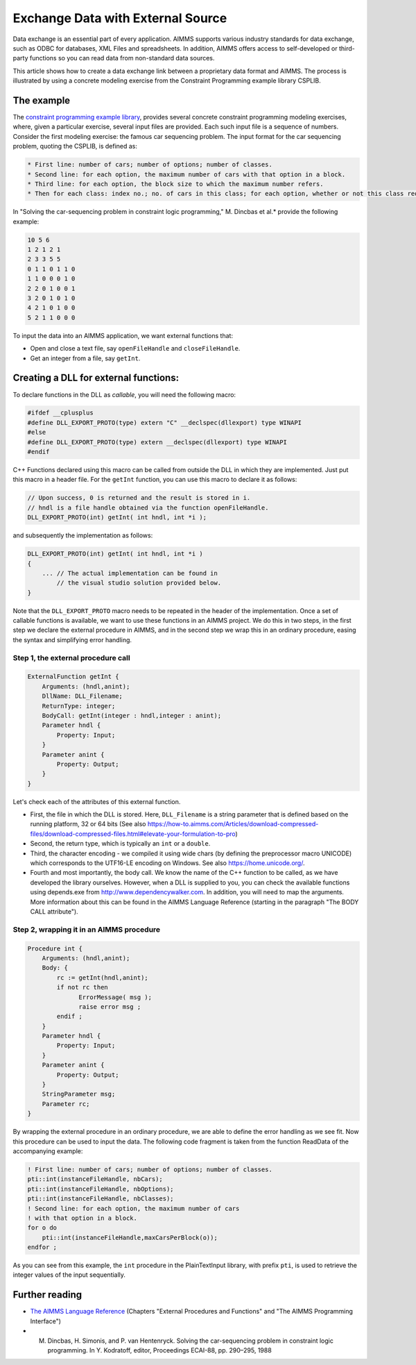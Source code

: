 Exchange Data with External Source
========================================

.. meta::
   :description: How to link data from an external data source in AIMMS models.
   :keywords: link, exchange, external, import, source



Data exchange is an essential part of every application. AIMMS supports various industry standards for data exchange, such as ODBC for databases, XML Files and spreadsheets. In addition, AIMMS offers access to self-developed or third-party functions so you can read data from non-standard data sources.

This article shows how to create a data exchange link between a proprietary data format and AIMMS. The process is illustrated by using a concrete modeling exercise from the Constraint Programming example library CSPLIB.  

The example
-----------

The `constraint programming example library <http://www.csplib.org>`_, provides several concrete constraint programming modeling exercises, where, given a particular exercise, several input files are provided. Each such input file is a sequence of numbers. Consider the first modeling exercise: the famous car sequencing problem. The input format for the car sequencing problem, quoting the CSPLIB, is defined as:


.. code-block:: none

    * First line: number of cars; number of options; number of classes.
    * Second line: for each option, the maximum number of cars with that option in a block.
    * Third line: for each option, the block size to which the maximum number refers.
    * Then for each class: index no.; no. of cars in this class; for each option, whether or not this class requires it (1 or 0).


In "Solving the car-sequencing problem in constraint logic programming," M. Dincbas et al.* provide the following example:

.. code-block:: none

    10 5 6
    1 2 1 2 1
    2 3 3 5 5
    0 1 1 0 1 1 0
    1 1 0 0 0 1 0
    2 2 0 1 0 0 1
    3 2 0 1 0 1 0
    4 2 1 0 1 0 0
    5 2 1 1 0 0 0


To input the data into an AIMMS application, we want external functions that:

* Open and close a text file, say ``openFileHandle`` and ``closeFileHandle``.
* Get an integer from a file, say ``getInt``.

Creating a DLL for external functions:
--------------------------------------

To declare functions in the DLL as *callable*, you will need the following macro:

.. code-block:: cpp

    #ifdef __cplusplus
    #define DLL_EXPORT_PROTO(type) extern "C" __declspec(dllexport) type WINAPI
    #else
    #define DLL_EXPORT_PROTO(type) extern __declspec(dllexport) type WINAPI
    #endif

C++ Functions declared using this macro can be called from outside the DLL in which they are implemented. Just put this macro in a header file. For the ``getInt`` function, you can use this macro to declare it as follows:


.. code-block:: cpp

    // Upon success, 0 is returned and the result is stored in i.
    // hndl is a file handle obtained via the function openFileHandle.
    DLL_EXPORT_PROTO(int) getInt( int hndl, int *i );

and subsequently the implementation as follows:

.. code-block:: cpp

    DLL_EXPORT_PROTO(int) getInt( int hndl, int *i )
    {
        ... // The actual implementation can be found in
            // the visual studio solution provided below.
    }

Note that the ``DLL_EXPORT_PROTO`` macro needs to be repeated in the header of the implementation. Once a set of callable functions is available, we want to use these functions in an AIMMS project. We do this in two steps, in the first step we declare the external procedure in AIMMS, and in the second step we wrap this in an ordinary procedure, easing the syntax and simplifying error handling. 

Step 1, the external procedure call
^^^^^^^^^^^^^^^^^^^^^^^^^^^^^^^^^^^^

.. code-block:: aimms

    ExternalFunction getInt {
        Arguments: (hndl,anint);
        DllName: DLL_Filename;
        ReturnType: integer;
        BodyCall: getInt(integer : hndl,integer : anint);
        Parameter hndl {
            Property: Input;
        }
        Parameter anint {
            Property: Output;
        }
    }

    
Let's check each of the attributes of this external function.

* First, the file in which the DLL is stored. Here, ``DLL_Filename`` is a string parameter that is defined based on the running platform, 32 or 64 bits (See also https://how-to.aimms.com/Articles/download-compressed-files/download-compressed-files.html#elevate-your-formulation-to-pro)
* Second, the return type, which is typically an ``int`` or a ``double``.
* Third, the character encoding - we compiled it using wide chars (by defining the preprocessor macro UNICODE) which corresponds to the UTF16-LE encoding on Windows. See also https://home.unicode.org/.
* Fourth and most importantly, the body call. We know the name of the C++ function to be called, as we have developed the library ourselves. However, when a DLL is supplied to you, you can check the available functions using depends.exe from http://www.dependencywalker.com. In addition, you will need to map the arguments. More information about this can be found in the AIMMS Language Reference (starting in the paragraph "The BODY CALL attribute").

Step 2, wrapping it in an AIMMS procedure
^^^^^^^^^^^^^^^^^^^^^^^^^^^^^^^^^^^^^^^^^^

.. code-block:: aimms

    Procedure int {
        Arguments: (hndl,anint);
        Body: {
            rc := getInt(hndl,anint);
            if not rc then
                  ErrorMessage( msg );
                  raise error msg ;
            endif ;
        }
        Parameter hndl {
            Property: Input;
        }
        Parameter anint {
            Property: Output;
        }
        StringParameter msg;
        Parameter rc;
    }


By wrapping the external procedure in an ordinary procedure, we are able to define the error handling as we see fit. Now this procedure can be used to input the data. The following code fragment is taken from the function ReadData of the accompanying example:

.. code-block:: aimms

    ! First line: number of cars; number of options; number of classes.
    pti::int(instanceFileHandle, nbCars);
    pti::int(instanceFileHandle, nbOptions);
    pti::int(instanceFileHandle, nbClasses);
    ! Second line: for each option, the maximum number of cars
    ! with that option in a block.
    for o do
        pti::int(instanceFileHandle,maxCarsPerBlock(o));
    endfor ;

As you can see from this example, the ``int`` procedure in the PlainTextInput library, with prefix ``pti``, is used to retrieve the integer values of the input sequentially. 

.. The AIMMS car sequencing application and the Visual Studio 2010 project that creates the ``PlainTextInput DLL`` are provided in the following zip file: [missing] Using Visual Studio you can build the DLL's. Using AIMMS 3.14 FR2 or later, either the 32 bits or 64 bits version, you can solve car sequencing problems using inputs specified according to the input format defined by CSPLIB. 

Further reading
---------------

* `The AIMMS Language Reference <https://documentation.aimms.com/aimms_ref.html>`_ (Chapters "External Procedures and Functions" and "The AIMMS Programming Interface")
* M. Dincbas, H. Simonis, and P. van Hentenryck. Solving the car-sequencing problem in constraint logic programming. In Y. Kodratoff, editor, Proceedings ECAI-88, pp. 290–295, 1988





.. below are spelling exceptions only for this document

.. spelling:
    Dincbas
    Simonis
    Hentenryck
    Kodratoff
    al

.. spelling::

    al